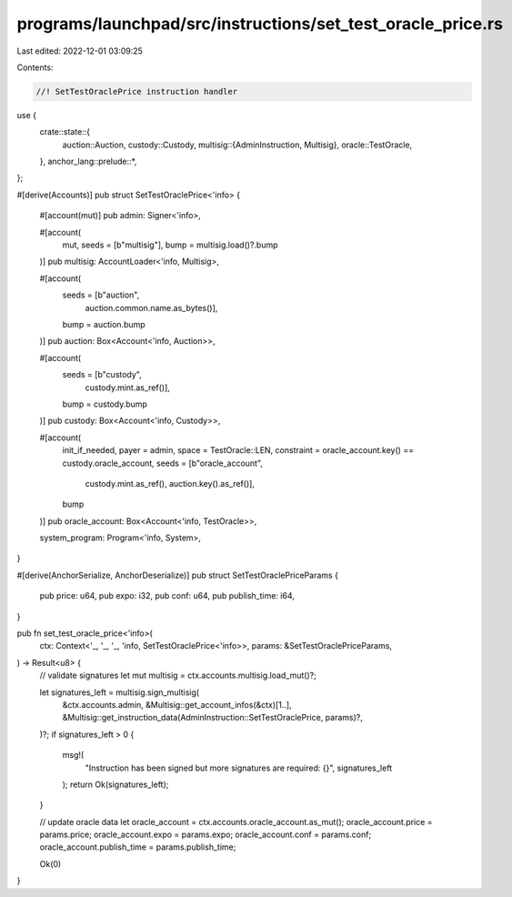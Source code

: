 programs/launchpad/src/instructions/set_test_oracle_price.rs
============================================================

Last edited: 2022-12-01 03:09:25

Contents:

.. code-block:: rs

    //! SetTestOraclePrice instruction handler

use {
    crate::state::{
        auction::Auction,
        custody::Custody,
        multisig::{AdminInstruction, Multisig},
        oracle::TestOracle,
    },
    anchor_lang::prelude::*,
};

#[derive(Accounts)]
pub struct SetTestOraclePrice<'info> {
    #[account(mut)]
    pub admin: Signer<'info>,

    #[account(
        mut,
        seeds = [b"multisig"],
        bump = multisig.load()?.bump
    )]
    pub multisig: AccountLoader<'info, Multisig>,

    #[account(
        seeds = [b"auction",
                 auction.common.name.as_bytes()],
        bump = auction.bump
    )]
    pub auction: Box<Account<'info, Auction>>,

    #[account(
        seeds = [b"custody",
                 custody.mint.as_ref()],
        bump = custody.bump
    )]
    pub custody: Box<Account<'info, Custody>>,

    #[account(
        init_if_needed,
        payer = admin,
        space = TestOracle::LEN,
        constraint = oracle_account.key() == custody.oracle_account,
        seeds = [b"oracle_account",
                 custody.mint.as_ref(),
                 auction.key().as_ref()],
        bump
    )]
    pub oracle_account: Box<Account<'info, TestOracle>>,

    system_program: Program<'info, System>,
}

#[derive(AnchorSerialize, AnchorDeserialize)]
pub struct SetTestOraclePriceParams {
    pub price: u64,
    pub expo: i32,
    pub conf: u64,
    pub publish_time: i64,
}

pub fn set_test_oracle_price<'info>(
    ctx: Context<'_, '_, '_, 'info, SetTestOraclePrice<'info>>,
    params: &SetTestOraclePriceParams,
) -> Result<u8> {
    // validate signatures
    let mut multisig = ctx.accounts.multisig.load_mut()?;

    let signatures_left = multisig.sign_multisig(
        &ctx.accounts.admin,
        &Multisig::get_account_infos(&ctx)[1..],
        &Multisig::get_instruction_data(AdminInstruction::SetTestOraclePrice, params)?,
    )?;
    if signatures_left > 0 {
        msg!(
            "Instruction has been signed but more signatures are required: {}",
            signatures_left
        );
        return Ok(signatures_left);
    }

    // update oracle data
    let oracle_account = ctx.accounts.oracle_account.as_mut();
    oracle_account.price = params.price;
    oracle_account.expo = params.expo;
    oracle_account.conf = params.conf;
    oracle_account.publish_time = params.publish_time;

    Ok(0)
}


